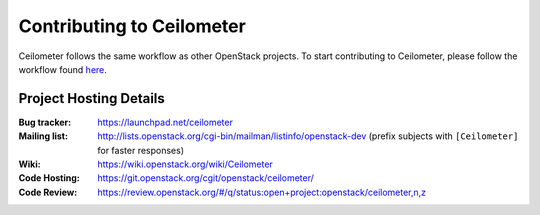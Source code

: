 ..
      Licensed under the Apache License, Version 2.0 (the "License"); you may
      not use this file except in compliance with the License. You may obtain
      a copy of the License at

          http://www.apache.org/licenses/LICENSE-2.0

      Unless required by applicable law or agreed to in writing, software
      distributed under the License is distributed on an "AS IS" BASIS, WITHOUT
      WARRANTIES OR CONDITIONS OF ANY KIND, either express or implied. See the
      License for the specific language governing permissions and limitations
      under the License.

.. _contributing:

============================
 Contributing to Ceilometer
============================

Ceilometer follows the same workflow as other OpenStack projects. To start
contributing to Ceilometer, please follow the workflow found here_.

.. _here: https://wiki.openstack.org/wiki/Gerrit_Workflow


Project Hosting Details
=======================

:Bug tracker: https://launchpad.net/ceilometer
:Mailing list: http://lists.openstack.org/cgi-bin/mailman/listinfo/openstack-dev (prefix subjects with ``[Ceilometer]`` for faster responses)
:Wiki: https://wiki.openstack.org/wiki/Ceilometer
:Code Hosting: https://git.openstack.org/cgit/openstack/ceilometer/
:Code Review: https://review.openstack.org/#/q/status:open+project:openstack/ceilometer,n,z

